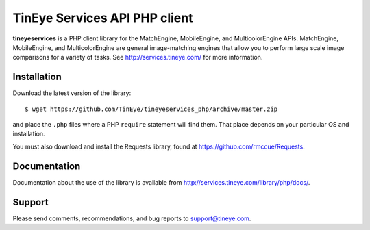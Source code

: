 TinEye Services API PHP client
=================================

**tineyeservices** is a PHP client library for the MatchEngine, MobileEngine,
and MulticolorEngine APIs. MatchEngine, MobileEngine, and MulticolorEngine
are general image-matching engines that allow you to perform large
scale image comparisons for a variety of tasks.
See `<http://services.tineye.com/>`_ for more information.

Installation
------------

Download the latest version of the library:

::

    $ wget https://github.com/TinEye/tineyeservices_php/archive/master.zip

and place the ``.php`` files where a PHP ``require`` statement will find them. 
That place depends on your particular OS and installation.

You must also download and install the Requests library, found at `<https://github.com/rmccue/Requests>`_.


Documentation
-------------

Documentation about the use of the library is available from `<http://services.tineye.com/library/php/docs/>`_.


Support
-------

Please send comments, recommendations, and bug reports to support@tineye.com.
